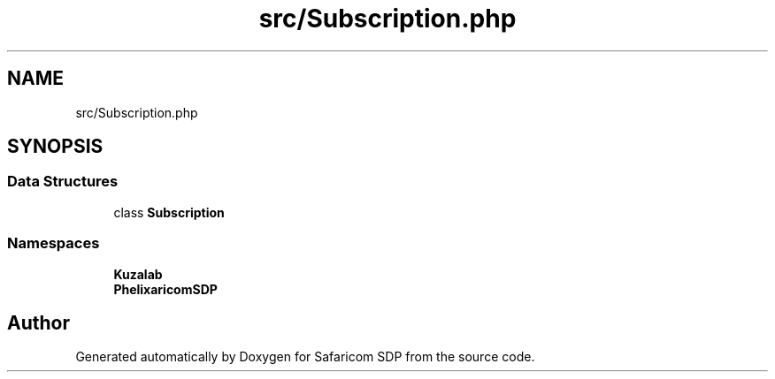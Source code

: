 .TH "src/Subscription.php" 3 "Sat Sep 26 2020" "Safaricom SDP" \" -*- nroff -*-
.ad l
.nh
.SH NAME
src/Subscription.php
.SH SYNOPSIS
.br
.PP
.SS "Data Structures"

.in +1c
.ti -1c
.RI "class \fBSubscription\fP"
.br
.in -1c
.SS "Namespaces"

.in +1c
.ti -1c
.RI " \fBKuzalab\fP"
.br
.ti -1c
.RI " \fBPhelix\\SafaricomSDP\fP"
.br
.in -1c
.SH "Author"
.PP 
Generated automatically by Doxygen for Safaricom SDP from the source code\&.
